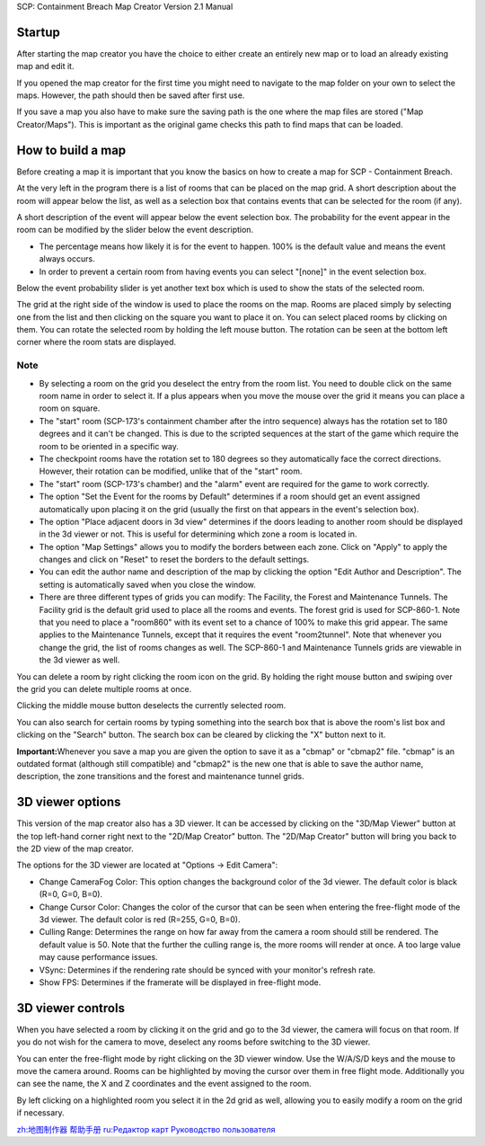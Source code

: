 SCP: Containment Breach Map Creator Version 2.1 Manual

Startup
=======

After starting the map creator you have the choice to either create an
entirely new map or to load an already existing map and edit it.

If you opened the map creator for the first time you might need to
navigate to the map folder on your own to select the maps. However, the
path should then be saved after first use.

If you save a map you also have to make sure the saving path is the one
where the map files are stored ("Map Creator/Maps"). This is important
as the original game checks this path to find maps that can be loaded.

.. _how_to_build_a_map:

How to build a map
==================

Before creating a map it is important that you know the basics on how to
create a map for SCP - Containment Breach.

At the very left in the program there is a list of rooms that can be
placed on the map grid. A short description about the room will appear
below the list, as well as a selection box that contains events that can
be selected for the room (if any).

A short description of the event will appear below the event selection
box. The probability for the event appear in the room can be modified by
the slider below the event description.

-  The percentage means how likely it is for the event to happen. 100%
   is the default value and means the event always occurs.

-  In order to prevent a certain room from having events you can select
   "[none]" in the event selection box.

Below the event probability slider is yet another text box which is used
to show the stats of the selected room.

The grid at the right side of the window is used to place the rooms on
the map. Rooms are placed simply by selecting one from the list and then
clicking on the square you want to place it on. You can select placed
rooms by clicking on them. You can rotate the selected room by holding
the left mouse button. The rotation can be seen at the bottom left
corner where the room stats are displayed.

Note
----

-  By selecting a room on the grid you deselect the entry from the room
   list. You need to double click on the same room name in order to
   select it. If a plus appears when you move the mouse over the grid it
   means you can place a room on square.

-  The "start" room (SCP-173's containment chamber after the intro
   sequence) always has the rotation set to 180 degrees and it can't be
   changed. This is due to the scripted sequences at the start of the
   game which require the room to be oriented in a specific way.

-  The checkpoint rooms have the rotation set to 180 degrees so they
   automatically face the correct directions. However, their rotation
   can be modified, unlike that of the "start" room.

-  The "start" room (SCP-173's chamber) and the "alarm" event are
   required for the game to work correctly.

-  The option "Set the Event for the rooms by Default" determines if a
   room should get an event assigned automatically upon placing it on
   the grid (usually the first on that appears in the event's selection
   box).

-  The option "Place adjacent doors in 3d view" determines if the doors
   leading to another room should be displayed in the 3d viewer or not.
   This is useful for determining which zone a room is located in.

-  The option "Map Settings" allows you to modify the borders between
   each zone. Click on "Apply" to apply the changes and click on "Reset"
   to reset the borders to the default settings.

-  You can edit the author name and description of the map by clicking
   the option "Edit Author and Description". The setting is
   automatically saved when you close the window.

-  There are three different types of grids you can modify: The
   Facility, the Forest and Maintenance Tunnels. The Facility grid is
   the default grid used to place all the rooms and events. The forest
   grid is used for SCP-860-1. Note that you need to place a "room860"
   with its event set to a chance of 100% to make this grid appear. The
   same applies to the Maintenance Tunnels, except that it requires the
   event "room2tunnel". Note that whenever you change the grid, the list
   of rooms changes as well. The SCP-860-1 and Maintenance Tunnels grids
   are viewable in the 3d viewer as well.

You can delete a room by right clicking the room icon on the grid. By
holding the right mouse button and swiping over the grid you can delete
multiple rooms at once.

Clicking the middle mouse button deselects the currently selected room.

You can also search for certain rooms by typing something into the
search box that is above the room's list box and clicking on the
"Search" button. The search box can be cleared by clicking the "X"
button next to it.

**Important:**\ Whenever you save a map you are given the option to save
it as a "cbmap" or "cbmap2" file. "cbmap" is an outdated format
(although still compatible) and "cbmap2" is the new one that is able to
save the author name, description, the zone transitions and the forest
and maintenance tunnel grids.

.. _d_viewer_options:

3D viewer options
=================

This version of the map creator also has a 3D viewer. It can be accessed
by clicking on the "3D/Map Viewer" button at the top left-hand corner
right next to the "2D/Map Creator" button. The "2D/Map Creator" button
will bring you back to the 2D view of the map creator.

The options for the 3D viewer are located at "Options -> Edit Camera":

-  Change CameraFog Color: This option changes the background color of
   the 3d viewer. The default color is black (R=0, G=0, B=0).

-  Change Cursor Color: Changes the color of the cursor that can be seen
   when entering the free-flight mode of the 3d viewer. The default
   color is red (R=255, G=0, B=0).

-  Culling Range: Determines the range on how far away from the camera a
   room should still be rendered. The default value is 50. Note that the
   further the culling range is, the more rooms will render at once. A
   too large value may cause performance issues.

-  VSync: Determines if the rendering rate should be synced with your
   monitor's refresh rate.

-  Show FPS: Determines if the framerate will be displayed in
   free-flight mode.

.. _d_viewer_controls:

3D viewer controls
==================

When you have selected a room by clicking it on the grid and go to the
3d viewer, the camera will focus on that room. If you do not wish for
the camera to move, deselect any rooms before switching to the 3D
viewer.

You can enter the free-flight mode by right clicking on the 3D viewer
window. Use the W/A/S/D keys and the mouse to move the camera around.
Rooms can be highlighted by moving the cursor over them in free flight
mode. Additionally you can see the name, the X and Z coordinates and the
event assigned to the room.

By left clicking on a highlighted room you select it in the 2d grid as
well, allowing you to easily modify a room on the grid if necessary.

`zh:地图制作器 帮助手册 <zh:地图制作器_帮助手册>`__ `ru:Редактор карт
Руководство пользователя <ru:Редактор_карт_Руководство_пользователя>`__
